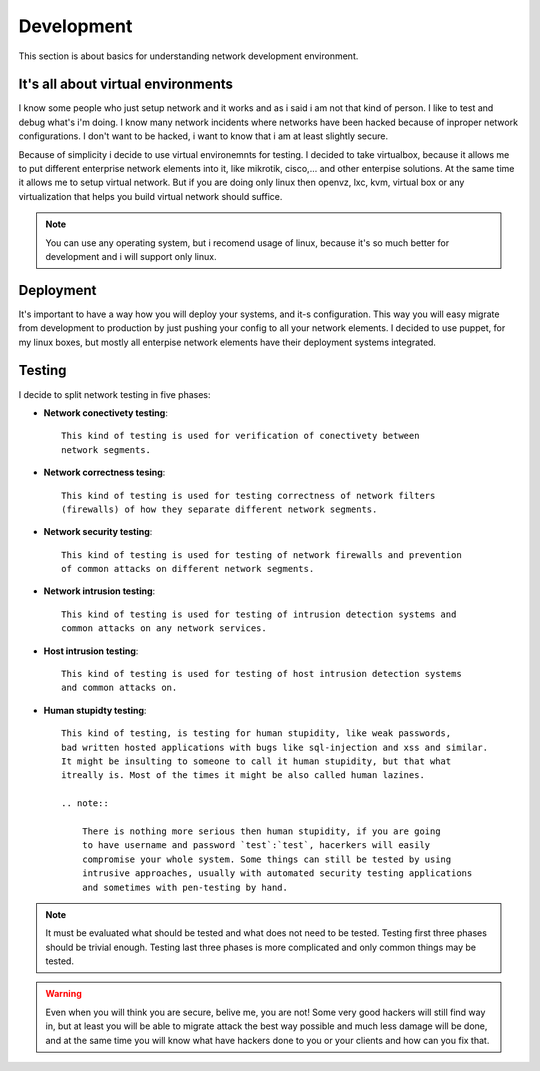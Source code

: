 ***********
Development
***********

This section is about basics for understanding network development environment.

It's all about virtual environments
-----------------------------------

I know some people who just setup network and it works and as i said i am not
that kind of person. I like to test and debug what's i'm doing. I know many network
incidents where networks have been hacked because of inproper network configurations.
I don't want to be hacked, i want to know that i am at least slightly secure.

Because of simplicity i decide to use virtual environemnts for testing.
I decided to take virtualbox, because it allows me to 
put different enterprise network elements into it, like mikrotik, cisco,... and
other enterpise solutions. At the same time it allows me to setup virtual network.
But if you are doing only linux then openvz, lxc, kvm, virtual box or any virtualization
that helps you build virtual network should suffice.

.. note::

    You can use any operating system, but i recomend usage of linux, because it's so
    much better for development and i will support only linux.

Deployment
----------

It's important to have a way how you will deploy your systems, and it-s
configuration. This way you will easy migrate from development to production by
just pushing your config to all your network elements. I decided to use puppet,
for my linux boxes, but mostly all enterpise network elements have their
deployment systems integrated.

Testing
-------

I decide to split network testing in five phases:

* **Network conectivety testing**::
  
    This kind of testing is used for verification of conectivety between 
    network segments.

* **Network correctness tesing**::

    This kind of testing is used for testing correctness of network filters 
    (firewalls) of how they separate different network segments.

* **Network security testing**::
  
    This kind of testing is used for testing of network firewalls and prevention 
    of common attacks on different network segments.

* **Network intrusion testing**::
  
    This kind of testing is used for testing of intrusion detection systems and 
    common attacks on any network services.
  
* **Host intrusion testing**::
  
    This kind of testing is used for testing of host intrusion detection systems 
    and common attacks on.

* **Human stupidty testing**::

    This kind of testing, is testing for human stupidity, like weak passwords, 
    bad written hosted applications with bugs like sql-injection and xss and similar.
    It might be insulting to someone to call it human stupidity, but that what 
    itreally is. Most of the times it might be also called human lazines.

    .. note::

        There is nothing more serious then human stupidity, if you are going 
        to have username and password `test`:`test`, hacerkers will easily 
        compromise your whole system. Some things can still be tested by using
        intrusive approaches, usually with automated security testing applications 
        and sometimes with pen-testing by hand.

.. note::

    It must be evaluated what should be tested and what does not need to be tested.
    Testing first three phases should be trivial enough. Testing last three phases is
    more complicated and only common things may be tested.

.. warning::

    Even when you will think you are secure, belive me, you are not! Some very good
    hackers will still find way in, but at least you will be able to migrate attack
    the best way possible and much less damage will be done, and at the same time you
    will know what have hackers done to you or your clients and how can you fix that.
